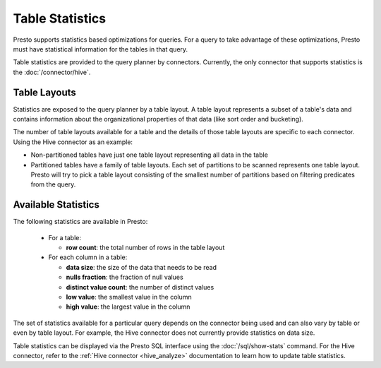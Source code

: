 ================
Table Statistics
================

Presto supports statistics based optimizations for queries. For a query to take
advantage of these optimizations, Presto must have statistical information for
the tables in that query.

Table statistics are provided to the query planner by connectors.  Currently, the
only connector that supports statistics is the :doc:`/connector/hive`.

Table Layouts
-------------

Statistics are exposed to the query planner by a table layout. A table layout
represents a subset of a table's data and contains information about the
organizational properties of that data (like sort order and bucketing).

The number of table layouts available for a table and the details of those table
layouts are specific to each connector.  Using the Hive connector as an example:

* Non-partitioned tables have just one table layout representing all data in the table
* Partitioned tables have a family of table layouts. Each set of partitions to
  be scanned represents one table layout.  Presto will try to pick a table
  layout consisting of the smallest number of partitions based on filtering
  predicates from the query.

Available Statistics
--------------------

The following statistics are available in Presto:

 * For a table:

   * **row count**: the total number of rows in the table layout

 * For each column in a table:

   * **data size**: the size of the data that needs to be read
   * **nulls fraction**: the fraction of null values
   * **distinct value count**: the number of distinct values
   * **low value**: the smallest value in the column
   * **high value**: the largest value in the column

The set of statistics available for a particular query depends on the connector
being used and can also vary by table or even by table layout. For example, the
Hive connector does not currently provide statistics on data size.

Table statistics can be displayed via the Presto SQL interface using the
:doc:`/sql/show-stats` command. For the Hive connector, refer to the
:ref:`Hive connector <hive_analyze>` documentation to learn how to update table
statistics.
